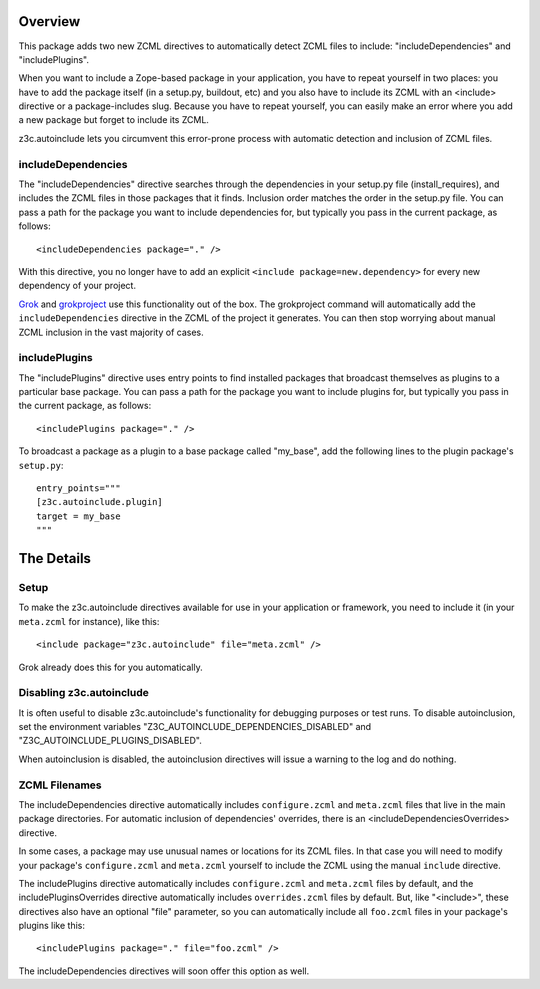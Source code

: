 Overview
========

This package adds two new ZCML directives to automatically detect
ZCML files to include: "includeDependencies" and "includePlugins".

When you want to include a Zope-based package in your application, you
have to repeat yourself in two places: you have to add the package
itself (in a setup.py, buildout, etc) and you also have to include its
ZCML with an <include> directive or a package-includes slug. Because
you have to repeat yourself, you can easily make an error where you
add a new package but forget to include its ZCML.

z3c.autoinclude lets you circumvent this error-prone process with
automatic detection and inclusion of ZCML files.

includeDependencies
-------------------

The "includeDependencies" directive searches through the dependencies
in your setup.py file (install_requires), and includes the ZCML files
in those packages that it finds. Inclusion order matches the order in
the setup.py file. You can pass a path for the package you want to
include dependencies for, but typically you pass in the current
package, as follows::

  <includeDependencies package="." />

With this directive, you no longer have to add an explicit ``<include
package=new.dependency>`` for every new dependency of your project.

Grok_ and grokproject_ use this functionality out of the box. The
grokproject command will automatically add the ``includeDependencies``
directive in the ZCML of the project it generates.  You can then stop
worrying about manual ZCML inclusion in the vast majority of cases.

includePlugins
--------------

The "includePlugins" directive uses entry points to find installed
packages that broadcast themselves as plugins to a particular base
package. You can pass a path for the package you want to include
plugins for, but typically you pass in the current package, as
follows::

  <includePlugins package="." />

To broadcast a package as a plugin to a base package called "my_base",
add the following lines to the plugin package's ``setup.py``::

  entry_points="""
  [z3c.autoinclude.plugin]
  target = my_base
  """

The Details
===========

Setup
-----

To make the z3c.autoinclude directives available for use in your
application or framework, you need to include it (in your
``meta.zcml`` for instance), like this::

  <include package="z3c.autoinclude" file="meta.zcml" />

Grok already does this for you automatically.

Disabling z3c.autoinclude
-------------------------

It is often useful to disable z3c.autoinclude's functionality for
debugging purposes or test runs.  To disable autoinclusion, set
the environment variables "Z3C_AUTOINCLUDE_DEPENDENCIES_DISABLED" and
"Z3C_AUTOINCLUDE_PLUGINS_DISABLED".

When autoinclusion is disabled, the autoinclusion directives will
issue a warning to the log and do nothing.

ZCML Filenames
--------------

The includeDependencies directive automatically includes
``configure.zcml`` and ``meta.zcml`` files that live in the main
package directories. For automatic inclusion of dependencies'
overrides, there is an <includeDependenciesOverrides> directive.

In some cases, a package may use unusual names or
locations for its ZCML files. In that case you will need to modify
your package's ``configure.zcml`` and ``meta.zcml`` yourself to
include the ZCML using the manual ``include`` directive.

The includePlugins directive automatically includes ``configure.zcml``
and ``meta.zcml`` files by default, and the includePluginsOverrides
directive automatically includes ``overrides.zcml`` files by default.
But, like "<include>", these directives also have an optional "file"
parameter, so you can automatically include all ``foo.zcml`` files in
your package's plugins like this::

  <includePlugins package="." file="foo.zcml" />

The includeDependencies directives will soon offer this option as well.

.. _Grok: http://grok.zope.org

.. _grokproject: http://pypi.python.org/pypi/grokproject
